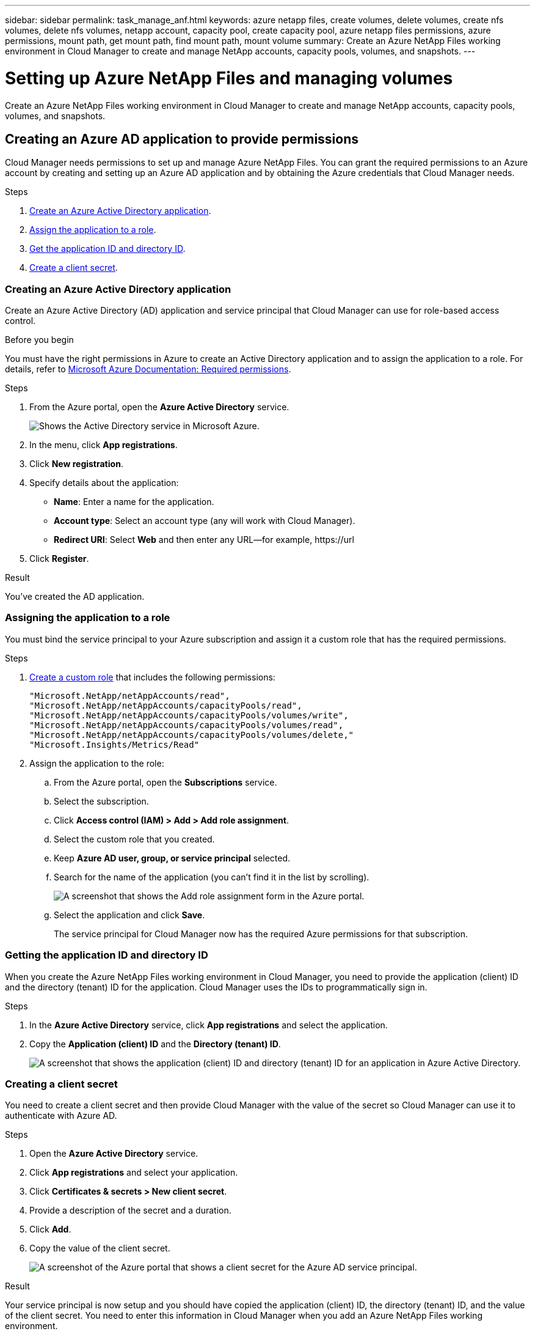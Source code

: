 ---
sidebar: sidebar
permalink: task_manage_anf.html
keywords: azure netapp files, create volumes, delete volumes, create nfs volumes, delete nfs volumes, netapp account, capacity pool, create capacity pool, azure netapp files permissions, azure permissions, mount path, get mount path, find mount path, mount volume
summary: Create an Azure NetApp Files working environment in Cloud Manager to create and manage NetApp accounts, capacity pools, volumes, and snapshots.
---

= Setting up Azure NetApp Files and managing volumes
:hardbreaks:
:nofooter:
:icons: font
:linkattrs:
:imagesdir: ./media/

[.lead]
Create an Azure NetApp Files working environment in Cloud Manager to create and manage NetApp accounts, capacity pools, volumes, and snapshots.

== Creating an Azure AD application to provide permissions

Cloud Manager needs permissions to set up and manage Azure NetApp Files. You can grant the required permissions to an Azure account by creating and setting up an Azure AD application and by obtaining the Azure credentials that Cloud Manager needs.

.Steps

. <<Creating an Azure Active Directory application,Create an Azure Active Directory application>>.

. <<Assigning the application to a role,Assign the application to a role>>.

. <<Getting the application ID and directory ID,Get the application ID and directory ID>>.

. <<Creating a client secret,Create a client secret>>.

=== Creating an Azure Active Directory application

Create an Azure Active Directory (AD) application and service principal that Cloud Manager can use for role-based access control.

.Before you begin

You must have the right permissions in Azure to create an Active Directory application and to assign the application to a role. For details, refer to https://docs.microsoft.com/en-us/azure/active-directory/develop/howto-create-service-principal-portal#required-permissions/[Microsoft Azure Documentation: Required permissions^].

.Steps

. From the Azure portal, open the *Azure Active Directory* service.
+
image:screenshot_azure_ad.gif[Shows the Active Directory service in Microsoft Azure.]

. In the menu, click *App registrations*.

. Click *New registration*.

. Specify details about the application:

* *Name*: Enter a name for the application.
* *Account type*: Select an account type (any will work with Cloud Manager).
* *Redirect URI*: Select *Web* and then enter any URL—for example, \https://url

. Click *Register*.

.Result

You've created the AD application.

=== Assigning the application to a role

You must bind the service principal to your Azure subscription and assign it a custom role that has the required permissions.

.Steps

. https://docs.microsoft.com/en-us/azure/active-directory/users-groups-roles/roles-create-custom[Create a custom role^] that includes the following permissions:
+
[source,json]
"Microsoft.NetApp/netAppAccounts/read",
"Microsoft.NetApp/netAppAccounts/capacityPools/read",
"Microsoft.NetApp/netAppAccounts/capacityPools/volumes/write",
"Microsoft.NetApp/netAppAccounts/capacityPools/volumes/read",
"Microsoft.NetApp/netAppAccounts/capacityPools/volumes/delete,"
"Microsoft.Insights/Metrics/Read"

. Assign the application to the role:

.. From the Azure portal, open the *Subscriptions* service.

.. Select the subscription.

.. Click *Access control (IAM) > Add > Add role assignment*.

.. Select the custom role that you created.

.. Keep *Azure AD user, group, or service principal* selected.

.. Search for the name of the application (you can't find it in the list by scrolling).
+
image:screenshot_azure_service_principal_role.gif[A screenshot that shows the Add role assignment form in the Azure portal.]

.. Select the application and click *Save*.
+
The service principal for Cloud Manager now has the required Azure permissions for that subscription.

=== Getting the application ID and directory ID

When you create the Azure NetApp Files working environment in Cloud Manager, you need to provide the application (client) ID and the directory (tenant) ID for the application. Cloud Manager uses the IDs to programmatically sign in.

.Steps

. In the *Azure Active Directory* service, click *App registrations* and select the application.

. Copy the *Application (client) ID* and the *Directory (tenant) ID*.
+
image:screenshot_azure_app_ids.gif[A screenshot that shows the application (client) ID and directory (tenant) ID for an application in Azure Active Directory.]

=== Creating a client secret

You need to create a client secret and then provide Cloud Manager with the value of the secret so Cloud Manager can use it to authenticate with Azure AD.

.Steps

. Open the *Azure Active Directory* service.

. Click *App registrations* and select your application.

. Click *Certificates & secrets > New client secret*.

. Provide a description of the secret and a duration.

. Click *Add*.

. Copy the value of the client secret.
+
image:screenshot_azure_client_secret.gif[A screenshot of the Azure portal that shows a client secret for the Azure AD service principal.]

.Result

Your service principal is now setup and you should have copied the application (client) ID, the directory (tenant) ID, and the value of the client secret. You need to enter this information in Cloud Manager when you add an Azure NetApp Files working environment.

== Creating an Azure NetApp Files working environment

Set up an Azure NetApp Files working environment in Cloud Manager so you can start creating volumes.

. From the Working Environments page, click *Add Working Environment*.

. Select *Microsoft Azure* and then *Azure NetApp Files*.

. Provide details about the client application that you previously set up.
+
* *Working Environment Name*: A name to distinguish this working environment in Cloud Manager.
* *Application (client) ID*: See <<Getting the application ID and directory ID>>.
* *Client Secret*: See <<Creating a client secret>>.
* *Directory (tenant) ID*: See <<Getting the application ID and directory ID>>.

. Click *Add*.

.Result

You should now have an Azure NetApp Files working environment.

image:screenshot_anf_we.gif[]

== Creating volumes

You can create NFS or SMB volumes in a new or existing Azure NetApp Files account.

. Open the Azure NetApp Files working environment.

. Click *Add New Volume*.

. Provide the required information:

* *Azure NetApp Files Account*: Choose an existing Azure NetApp Files account or create a new account.

* *Capacity Pool*: Select an existing capacity pool or create a new capacity pool.
+
info about size and service level

* *Details & Tags*: Enter a volume name and size, the VNet and subnet where the volume should reside, and optionally specify tags for the volume.

* *Protocol*: Choose the NFS or SMB protocol and enter the required information.
+
Here's an example of details for NFS.
+
image:screenshot_anf_nfs.gif[]
+
Here's an example of details for SMB. You'll need to provide Active Directory information when you set up your first SMB volume.
+
image:screenshot_anf_smb.gif[]

. Click *Add Volume*.

== Mounting volumes

Access mounting instructions from within Cloud Manager so you can mount the volume to a host.

. Open the working environment.

. Hover over the volume and click the menu.
+
image:screenshot_anf_volume_menu.gif[A screenshot that shows a volume and the menu that's available in the top right.]

. Select *Mount the volume*.

. Follow the instructions to mount the volume.

== Editing a volume's size and tags

After you create a volume, you can modify its size and tags at any time.

. Open the working environment.

. Hover over the volume and click the menu.
+
image:screenshot_anf_volume_menu.gif[A screenshot that shows a volume and the menu that's available in the top right.]

. Click *Edit*.

. Modify the size and tags as needed.

. Click *Apply*.

== Managing Snapshot copies

Snapshot copies provide a point-in-time copy of your volume. Create Snapshot copies, restore the data to a new volume, and delete Snapshot copies.

.Steps

. Open the working environment.

. Hover over the volume and click the menu.
+
image:screenshot_anf_volume_menu.gif[A screenshot that shows a volume and the menu that's available in the top right.]

. Choose one of the available options to manage Snapshot copies:

* *Create a Snapshot copy*
* *Restore to a new volume*
* *Delete a Snapshot copy*

. Follow the prompts to complete the selected action.

== Deleting volumes

Delete the volumes that you no longer need.

.Steps

. Open the working environment.

. Hover over the volume and click the menu.
+
image:screenshot_anf_volume_menu.gif[A screenshot that shows a volume and the menu that's available in the top right.]

. Click *Delete*.

. Confirm that you want to delete the volume.

== Removing Azure NetApp Files

This action removes Azure NetApp Files from Cloud Manager. It doesn't delete your Azure NetApp Files account or volumes. You can add Azure NetApp Files back to Cloud Manager at any time.

. Open the Azure NetApp Files working environment.

. At the top right of the page, select the actions menu and click *Remove Azure NetApp Files*.
+
image:screenshot_anf_remove.gif[]

. Click *Remove* to confirm.
